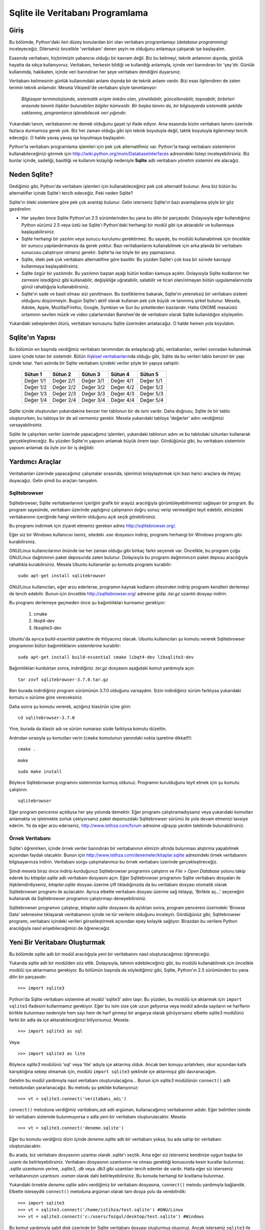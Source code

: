 .. meta::
   :description: Python 2.x ve Veritabanı Programlama (Database Programming)
   :keywords: python, veritabanı, database, sqlite, SQL, SQL injection, sızma, güvenlik

*********************************
Sqlite ile Veritabanı Programlama
*********************************

Giriş
*************

Bu bölümde, Python'daki ileri düzey konulardan biri olan veritabanı
programlamayı (*database programming*) inceleyeceğiz. Dilerseniz öncelikle
'veritabanı' denen şeyin ne olduğunu anlamaya çalışarak işe başlayalım.

Esasında veritabanı, hiçbirimizin yabancısı olduğu bir kavram değil. Biz bu
kelimeyi, teknik anlamının dışında, günlük hayatta da sıkça kullanıyoruz.
Veritabanı, herkesin bildiği ve kullandığı anlamıyla, içinde veri barındıran bir
'şey'dir. Günlük kullanımda, hakikaten, içinde veri barındıran her şeye
veritabanı dendiğini duyarsınız.

Veritabanı kelimesinin günlük kullanımdaki anlamı dışında bir de teknik anlamı
vardır. Bizi esas ilgilendiren de zaten terimin teknik anlamıdır. Mesela
Vikipedi'de veritabanı şöyle tanımlanıyor:

    *Bilgisayar terminolojisinde, sistematik erişim imkânı olan, yönetilebilir,
    güncellenebilir, taşınabilir, birbirleri arasında tanımlı ilişkiler
    bulunabilen bilgiler kümesidir. Bir başka tanımı da, bir bilgisayarda
    sistematik şekilde saklanmış, programlarca işlenebilecek veri yığınıdır.*

Yukarıdaki tanım, veritabanının ne demek olduğunu gayet iyi ifade ediyor. Ama
esasında bizim veritabanı tanımı üzerinde fazlaca durmamıza gerek yok. Biz her
zaman olduğu gibi işin teknik boyutuyla değil, taktik boyutuyla ilgilenmeyi
tercih edeceğiz. O halde yavaş yavaş işe koyulmaya başlayalım.

Python'la veritabanı programlama işlemleri için pek çok alternatifimiz var.
Python'la hangi veritabanı sistemlerini kullanabileceğinizi görmek için
http://wiki.python.org/moin/DatabaseInterfaces adresindeki listeyi
inceleyebilirsiniz. Biz bunlar içinde, sadeliği, basitliği ve kullanım kolaylığı
nedeniyle **Sqlite** adlı veritabanı yönetim sistemini ele alacağız.

Neden Sqlite?
**************

Dediğimiz gibi, Python'da veritabanı işlemleri için kullanabileceğiniz pek çok
alternatif bulunur. Ama biz bütün bu alternatifler içinde Sqlite'ı tercih
edeceğiz. Peki neden Sqlite?

Sqlite'ın öteki sistemlere göre pek çok avantajı bulunur. Gelin isterseniz
Sqlite'ın bazı avantajlarına şöyle bir göz gezdirelim:

- Her şeyden önce Sqlite Python'un 2.5 sürümlerinden bu yana bu dilin bir
  parçasıdır. Dolayısıyla eğer kullandığınız Python sürümü 2.5 veya üstü ise
  Sqlite'ı Python'daki herhangi bir modül gibi içe aktarabilir ve kullanmaya
  başlayabilirsiniz.

- Sqlite herhangi bir yazılım veya sunucu kurulumu gerektirmez. Bu sayede, bu
  modülü kullanabilmek için öncelikle bir sunucu yapılandırmanıza da gerek
  yoktur. Bazı veritabanlarını kullanabilmek için arka planda bir veritabanı
  sunucusu çalıştırıyor olmanız gerekir. Sqlite'ta ise böyle bir şey
  yapmazsınız.

- Sqlite, öteki pek çok veritabanı alternatifine göre basittir. Bu yüzden
  Sqlite'ı çok kısa bir sürede kavrayıp kullanmaya başlayabilirsiniz.

- Sqlite özgür bir yazılımdır. Bu yazılımın baştan aşağı bütün kodları kamuya
  açıktır. Dolayısıyla Sqlite kodlarının her zerresini istediğiniz gibi
  kullanabilir, değişikliğe uğratabilir, satabilir ve ticari olan/olmayan bütün
  uygulamalarınızda gönül rahatlığıyla kullanabilirsiniz.

- Sqlite'ın sade ve basit olması sizi yanıltmasın. Bu özelliklerine bakarak,
  Sqlite'ın yeteneksiz bir veritabanı sistemi olduğunu düşünmeyin. Bugün
  Sqlite'ı aktif olarak kullanan pek çok büyük ve tanınmış şirket bulunur.
  Mesela, Adobe, Apple, Mozilla/Firefox, Google, Symbian ve Sun bu şirketlerden
  bazılarıdır. Hatta GNOME masaüstü ortamının sevilen müzik ve video
  çalarlarından Banshee'de de veritabanı olarak Sqlite kullanıldığını
  söyleyelim.

Yukarıdaki sebeplerden ötürü, veritabanı konusunu Sqlite üzerinden anlatacağız.
O halde hemen yola koyulalım.

Sqlite'ın Yapısı
******************

Bu bölümün en başında verdiğimiz veritabanı tanımından da anlaşılacağı gibi,
veritabanları, verileri sonradan kullanılmak üzere içinde tutan bir sistemdir.
Bütün `ilişkisel veritabanları
<http://tr.wikipedia.org/wiki/%C4%B0li%C5%9Fkisel_veri_taban%C4%B1_y%C3%B6netim_sistemi>`_\nda
olduğu gibi, Sqlite da bu verileri tablo benzeri bir yapı içinde tutar. Yani
aslında bir Sqlite veritabanı içindeki veriler şöyle bir yapıya sahiptir:

    +-----------+-----------+-----------+-----------+-----------+
    | Sütun 1   | Sütun 2   | Sütun 3   | Sütun 4   | Sütun 5   |
    +===========+===========+===========+===========+===========+
    | Değer 1/1 | Değer 2/1 | Değer 3/1 | Değer 4/1 | Değer 5/1 |
    +-----------+-----------+-----------+-----------+-----------+
    | Değer 1/2 | Değer 2/2 | Değer 3/2 | Değer 4/2 | Değer 5/2 |
    +-----------+-----------+-----------+-----------+-----------+
    | Değer 1/3 | Değer 2/3 | Değer 3/3 | Değer 4/3 | Değer 5/3 |
    +-----------+-----------+-----------+-----------+-----------+
    | Değer 1/4 | Değer 2/4 | Değer 3/4 | Değer 4/4 | Değer 5/4 |
    +-----------+-----------+-----------+-----------+-----------+

Sqlite içinde oluşturulan yukarıdakine benzer her tablonun bir de ismi vardır.
Daha doğrusu, Sqlite ile bir tablo oluştururken, bu tabloya bir de ad vermemiz
gerekir. Mesela yukarıdaki tabloya 'değerler' adını verdiğimizi
varsayabilirsiniz.

Sqlite ile çalışırken veriler üzerinde yapacağımız işlemleri, yukarıdaki
tablonun adını ve bu tablodaki sütunları kullanarak gerçekleştireceğiz. Bu
yüzden Sqlite'ın yapısını anlamak büyük önem taşır. Gördüğünüz gibi, bu
veritabanı sisteminin yapısını anlamak da öyle zor bir iş değildir.

Yardımcı Araçlar
********************

Veritabanları üzerinde yapacağımız çalışmalar sırasında, işlerimizi
kolaylaştırmak için bazı harici araçlara da ihtiyaç duyacağız. Gelin şimdi bu
araçları tanıyalım.

Sqlitebrowser
====================

Sqlitebrowser, Sqlite veritabanlarının içeriğini grafik bir arayüz aracılığıyla
görüntüleyebilmemizi sağlayan bir program. Bu program sayesinde, veritabanı
üzerinde yaptığınız çalışmanın doğru sonuç verip vermediğini teyit edebilir,
elinizdeki veritabanının içeriğinde hangi verilerin olduğunu açık seçik
görebilirsiniz.

Bu programı indirmek için ziyaret etmemiz gereken adres
http://sqlitebrowser.org/.

Eğer siz bir Windows kullanıcısı iseniz, sitedeki `.exe` dosyasını indirip,
programı herhangi bir Windows programı gibi kurabilirsiniz.

GNU/Linux kullanıcılarının önünde ise her zaman olduğu gibi birkaç farklı
seçenek var. Öncelikle, bu program çoğu GNU/Linux dağıtımının paket deposunda
zaten bulunur. Dolayısıyla bu programı dağıtımınızın paket deposu aracılığıyla
rahatlıkla kurabilirsiniz. Mesela Ubuntu kullananlar şu komutla programı
kurabilir::

    sudo apt-get install sqlitebrowser

GNU/Linux kullanıcıları, eğer arzu ederlerse, programın kaynak kodlarını
sitesinden indirip programı kendileri derlemeyi de tercih edebilir. Bunun için
öncelikle http://sqlitebrowser.org/ adresine gidip `.tar.gz` uzantılı dosyayı
indirin.

Bu programı derlemeye geçmeden önce şu bağımlılıkları kurmamız gerekiyor:

    #. cmake
    #. libqt4-dev
    #. libsqlite3-dev

Ubuntu'da ayrıca `build-essential` paketine de ihtiyacınız olacak. Ubuntu
kullanıcıları şu komutu vererek Sqlitebrowser programının bütün bağımlılıklarını
sistemlerine kurabilir::

    sudo apt-get install build-essential cmake libqt4-dev libsqlite3-dev

Bağımlılıkları kurduktan sonra, indirdiğiniz `.tar.gz` dosyasını aşağıdaki
komut yardımıyla açın::

    tar zxvf sqlitebrowser-3.7.0.tar.gz

Ben burada indirdiğiniz program sürümünün 3.7.0 olduğunu varsaydım. Sizin
indirdiğiniz sürüm farklıysa yukarıdaki komutu o sürüme göre vereceksiniz.

Daha sonra şu komutu vererek, açtığınız klasörün içine girin::

    cd sqlitebrowser-3.7.0

Yine, burada da klasör adı ve sürüm numarası sizde farklıysa komutu düzeltin.

Ardından sırasıyla şu komutları verin (``cmake`` komutunun yanındaki nokta
işaretine dikkat!!)::

    cmake .

::

    make

::

    sudo make install

Böylece Sqlitebrowser programını sisteminize kurmuş oldunuz. Programın
kurulduğunu teyit etmek için şu komutu çalıştırın::

    sqlitebrowser

Eğer program penceresi açıldıysa her şey yolunda demektir. Eğer programı
çalıştıramadıysanız veya yukarıdaki komutları anlamakta ve işletmekte zorluk
çekiyorsanız paket deponuzdaki Sqlitebrowser sürümü ile yola devam etmenizi
tavsiye ederim. Ya da eğer arzu ederseniz, http://www.istihza.com/forum adresine
uğrayıp yardım talebinde bulunabilirsiniz.

Örnek Veritabanı
==================

Sqlite'ı öğrenirken, içinde örnek veriler barındıran bir veritabanının elimizin
altında bulunması alıştırma yapabilmek açısından faydalı olacaktır. Bunun için
http://www.istihza.com/denemeler/kitaplar.sqlite adresindeki örnek veritabanını
bilgisayarınıza indirin. Veritabanı sorgu çalışmalarımızı bu örnek veritabanı
üzerinde gerçekleştireceğiz.

Şimdi mesela biraz önce indirip kurduğunuz Sqlitebrowser programını çalıştırın
ve *File* > *Open Database* yolunu takip ederek bu `kitaplar.sqlite` adlı
veritabanı dosyasını açın. Eğer Sqlitebrowser programını Sqlite veritabanı
dosyaları ile ilişkilendirdiyseniz, `kitaplar.sqlite` dosyası üzerine çift
tıkladığınızda da bu veritabanı dosyası otomatik olarak Sqlitebrowser programı
ile açılacaktır. Ayrıca elbette veritabanı dosyası üzerine sağ tıklayıp,
'Birlikte aç...' seçeneğini kullanarak da Sqlitebrowser programını çalıştırmayı
deneyebilirsiniz.

Sqlitebrowser programını çalıştırıp, `kitaplar.sqlite` dosyasını da açtıktan
sonra, program penceresi üzerindeki 'Browse Data' sekmesine tıklayarak
veritabanının içinde ne tür verilerin olduğunu inceleyin. Gördüğünüz gibi,
Sqlitebrowser programı, veritabanı içindeki verileri görselleştirmek açısından
epey kolaylık sağlıyor. Birazdan bu verilere Python aracılığıyla nasıl
erişebileceğimizi de öğreneceğiz.

Yeni Bir Veritabanı Oluşturmak
*******************************

Bu bölümde `sqlite` adlı bir modül aracılığıyla yeni bir veritabanını nasıl
oluşturacağımızı öğreneceğiz.

Yukarıda `sqlite` adlı bir modülden söz ettik. Dolayısıyla, tahmin
edebileceğiniz gibi, bu modülü kullanabilmek için öncelikle modülü içe
aktarmamız gerekiyor. Bu bölümün başında da söylediğimiz gibi, Sqlite, Python'ın
2.5 sürümünden bu yana dilin bir parçasıdır::

    >>> import sqlite3

Python'da Sqlite veritabanı sistemine ait modül 'sqlite3' adını taşır. Bu
yüzden, bu modülü içe aktarmak için ``import sqlite3`` ifadesini kullanmamız
gerekiyor. Eğer bu isim size çok uzun geliyorsa veya modül adında sayıların ve
harflerin birlikte bulunması nedeniyle hem sayı hem de harf girmeyi bir angarya
olarak görüyorsanız elbette `sqlite3` modülünü farklı bir adla da içe
aktarabileceğinizi biliyorsunuz. Mesela::

    >>> import sqlite3 as sql

Veya::

    >>> import sqlite3 as lite

Böylece `sqlite3` modülünü 'sql' veya 'lite' adıyla içe aktarmış olduk. Ancak
ben konuyu anlatırken, okur açısından kafa karışıklığına sebep olmamak için,
modülü ``import sqlite3`` şeklinde içe aktarmışız gibi davranacağım.

Gelelim bu modül yardımıyla nasıl veritabanı oluşturulacağına... Bunun için
`sqlite3` modülünün ``connect()`` adlı metodundan yararlanacağız. Bu metodu şu
şekilde kullanıyoruz::

    >>> vt = sqlite3.connect('veritabanı_adı')

``connect()`` metoduna verdiğimiz `varitabanı_adı` adlı argüman, kullanacağımız
veritabanının adıdır. Eğer belirtilen isimde bir veritabanı sistemde
bulunmuyorsa o adla yeni bir veritabanı oluşturulacaktır. Mesela::

    >>> vt = sqlite3.connect('deneme.sqlite')

Eğer bu komutu verdiğiniz dizin içinde `deneme.sqlite` adlı bir veritabanı
yoksa, bu ada sahip bir veritabanı oluşturulacaktır.

Bu arada, biz veritabanı dosyasının uzantısı olarak `.sqlite`'ı seçtik. Ama eğer
siz isterseniz kendinize uygun başka bir uzantı da belirleyebilirsiniz.
Veritabanı dosyasının uzantısının ne olması gerektiği konusunda kesin kurallar
bulunmaz. `.sqlite` uzantısının yerine, `.sqlite3`, `.db` veya `.db3` gibi
uzantıları tercih edenler de vardır. Hatta eğer siz isterseniz veritabanınızın
uzantısını `.osman` olarak dahi belirleyebilirsiniz. Bu konuda herhangi bir
kısıtlama bulunmaz.

Yukarıdaki örnekte `deneme.sqlite` adını verdiğimiz bir veritabanı dosyasına,
``connect()`` metodu yardımıyla bağlandık. Elbette isteseydik ``connect()``
metoduna argüman olarak tam dosya yolu da verebilirdik::

    >>> import sqlite3
    >>> vt = sqlite3.connect('/home/istihza/test.sqlite') #GNU/Linux
    >>> vt = sqlite3.connect('c:/users/fozgul/desktop/test.sqlite') #Windows

Bu komut yardımıyla sabit disk üzerinde bir Sqlite veritabanı dosyası oluşturmuş
oluyoruz. Ancak isterseniz ``sqlite3`` ile geçici bir veritabanı da
oluşturabilirsiniz::

    >>> vt = sqlite3.connect(':memory:')

Oluşturduğunuz bu geçici veritabanı sabit disk üzerinde değil RAM (bellek)
üzerinde çalışır. Veritabanını kapattığınız anda da bu geçici veritabanı
silinir. Eğer arzu ederseniz, RAM üzerinde değil, disk üzerinde de geçici
veritabanları oluşturabilirsiniz. Bunun için de şöyle bir komut kullanıyoruz::

    >>> vt = sqlite3.connect('')

Gördüğünüz gibi, disk üzerinde geçici bir veritabanı oluşturmak için boş bir
karakter dizisi kullandık. Tıpkı ``:memory:`` kullanımında olduğu gibi, boş
karakter dizisiyle oluşturulan geçici veritabanları da veritabanı bağlantısının
kesilmesiyle birlikte ortadan kalkacaktır.

Geçici veritabanı oluşturmak, özellikle çeşitli testler veya denemeler
yaptığınız durumlarda işinize yarar. Sonradan nasıl olsa sileceğiniz, sırf test
amaçlı tuttuğunuz bir veritabanını disk üzerinde oluşturmak yerine RAM üzerinde
oluşturmayı tercih edebilirsiniz. Ayrıca, geçici veritabanları sayesinde,
yazdığınız bir kodu test ederken bir hatayla karşılaşırsanız sorunun veritabanı
içinde varolan verilerden değil, yazdığınız koddan kaynaklandığından da emin
olabilirsiniz. Çünkü, dediğimiz gibi, programın her yeniden çalışışında
veritabanı baştan oluşturulacaktır.

Dikkatinizi çekmek istediğim bir nokta da şudur: Gördüğünüz gibi Sqlite,
veritabanını o anda içinde bulunduğunuz dizin içinde oluşturuyor. Mesela MySQL
kullanıyor olsaydınız, oluşturulan veritabanlarının önceden tanımlanmış bir
dizin içine atıldığını görecektiniz. Örneğin GNU/Linux sistemlerinde, MySQL
veritabanları `/var/lib/mysql` gibi bir dizinin içinde tutulur.

Varolan Bir Veritabanıyla Bağlantı Kurmak
******************************************

Biraz önce, `deneme.sqlite` adlı yeni bir Sqlite veritabanı oluşturmak için
şöyle bir komut kullanmıştık::

    >>> vt = sqlite3.connect('deneme.sqlite')

Eğer bu komutu verdiğiniz dizin içinde `deneme.sqlite` adlı bir veritabanı
yoksa, bu ada sahip bir veritabanı oluşturulur. Eğer zaten bu adla bir
veritabanı dosyanız varsa, ``sqlite3`` bu veritabanına bağlanacaktır.
Dolayısıyla Sqlite'ta hem yeni bir veritabanı oluşturmak hem de mevcut bir
veritabanına bağlanmak için birbiriyle tamamen aynı kodları kullanıyoruz.

Mesela biraz önce http://www.istihza.com/denemeler/kitaplar.sqlite adresinden
indirdiğimiz `kitaplar.sqlite` adlı veritabanına bağlanalım.

Bu dosyanın bulunduğu konumda bir Python etkileşimli kabuk oturumu açtığımızı
varsayarsak::

    >>> vt = sqlite3.connect('kitaplar.sqlite')

komutunu kullanarak `kitaplar.sqlite` adlı veritabanıyla bağlantı kurabiliriz.

İmleç Oluşturma
****************

Yukarıda ``connect()`` metodunu kullanarak hem Sqlite ile nasıl veritabanı
bağlantısı kuracağımızı hem de nasıl yeni bir veritabanı oluşturacağımızı
öğrendik.

``connect()`` metodu, bir veritabanı üzerinde işlem yapabilmemizin ilk adımıdır.
Veritabanını oluşturduktan veya varolan bir veritabanı ile bağlantı kurduktan
sonra, veritabanı üzerinde işlem yapabilmek için sonraki adımda bir imleç
oluşturmamız gerekir.

İmleç oluşturmak için ``cursor()`` adlı bir metottan yararlanacağız::

    >>> im = vt.cursor()

İmleci oluşturduktan sonra artık önümüz iyice açılıyor. Böylece, yukarıda
oluşturduğumuz ``im`` nesnesinin ``execute()`` metodunu kullanarak SQL
komutlarını çalıştırabileceğiz. Nasıl mı? Hemen bakalım.

Tablo Oluşturma
*****************

Önceki bölümün sonunda söylediğimiz gibi, bir imleç nesnesi oluşturduktan sonra
bunun ``execute()`` metodunu kullanarak SQL komutlarını işletebiliyoruz.

Dilerseniz şimdi basit bir örnek yaparak neyin ne olduğunu anlamaya çalışalım.

Öncelikle gerekli modülü içe aktaralım::

    >>> import sqlite3

Şimdi de yeni bir veritabanı dosyası oluşturalım (veya varolan bir veritabanı
dosyasına bağlanalım)::

    >>> vt = sqlite3.connect('veritabani.sqlite')

Bu veritabanı üzerinde işlem yapabilmek için öncelikle imlecimizi oluşturalım::

    >>> im = vt.cursor()

Şimdi de yukarıda oluşturduğumuz imlecin ``execute()`` adlı metodunu kullanarak
veritabanı içinde bir tablo oluşturalım::

    >>> im.execute("CREATE TABLE adres_defteri (isim, soyisim)")

Hatırlarsanız, Sqlite veritabanı sisteminin tablo benzeri bir yapıya sahip
olduğunu ve bu sistemdeki her tablonun da bir isminin bulunduğunu söylemiştik.
İşte burada yaptığımız şey, 'adres_defteri' adlı bir tablo oluşturup, bu tabloya
'isim' ve 'soyisim' adlı iki sütun eklemekten ibarettir. Yani aslında şöyle bir
şey oluşturmuş oluyoruz:

    +---------+---------+
    | isim    | soyisim |
    +=========+=========+
    |         |         |
    +---------+---------+

Ayrıca oluşturduğumuz bu tablonun adının da 'adres_defteri' olduğunu
unutmuyoruz...

Bu işlemleri nasıl yaptığımıza dikkat edin. Burada ``CREATE TABLE adres_defteri
(isim, soyisim)`` tek bir karakter dizisidir. Bu karakter dizisindeki ``CREATE
TABLE`` kısmı bir SQL komutu olup, bu komut bir tablo oluşturulmasını sağlar.

Burada ``CREATE TABLE`` ifadesini büyük harflerle yazdık. Ancak bu ifadeyi siz
isterseniz küçük harflerle de yazabilirsiniz. Benim burada büyük harf
kullanmaktaki amacım SQL komutlarının, 'adres_defteri', 'isim' ve 'soyisim' gibi
öğelerden görsel olarak ayırt edilebilmesini sağlamak. Yani ``CREATE TABLE``
ifadesinin mesela 'adres_defteri' öğesinden kolayca ayırt edilebilmesini
istediğim için burada ``CREATE TABLE`` ifadesini büyük harflerle yazdım.

Karakter dizisinin devamında ``(isim, soyisim)`` ifadesini görüyoruz. Tahmin
edebileceğiniz gibi, bunlar tablodaki sütun başlıklarının adını gösteriyor. Buna
göre, oluşturduğumuz tabloda 'isim' ve 'soyisim' adlı iki farklı sütun başlığı
olacak.

Bu arada, Sqlite tabloları oluştururken tablo adı ve sütun başlıklarında Türkçe
karakter kullanmaktan kaçınmak iyi bir fikirdir. Ayrıca eğer tablo adı ve sütun
başlıklarında birden fazla kelimeden oluşan etiketler kullanacaksanız bunları ya
birbirine bitiştirin ya da tırnak içine alın. Örneğin::

    import sqlite3

    vt = sqlite3.connect('perso.sqlite')
    im = vt.cursor()

    im.execute("""CREATE TABLE 'personel dosyasi'
    ('personel ismi', 'personel soyismi', memleket)""")

Ayrıca, ``execute()`` metoduna parametre olarak verilen SQL komutlarının alelade
birer karakter dizisi olduğuna da dikkatinizi çekmek isterim. Bunlar
Python'daki karakter dizilerinin bütün özelliklerini taşır. Mesela bu karakter
dizisini ``execute()`` metoduna göndermeden önce bir değişkene atayabilirsiniz::

    import sqlite3

    vt = sqlite3.connect('perso.sqlite')
    im = vt.cursor()

    sql = """CREATE TABLE 'personel dosyasi'
    ('personel ismi', 'personel soyismi', memleket)"""

    im.execute(sql)

Bu kodları kullanarak oluşturduğunuz `perso.sqlite` adlı veritabanı dosyasının
içeriğini Sqlitebrowser programı yardımıyla görüntüleyip, gerçekten 'personel
ismi', 'personel soyismi' ve 'memleket' sütunlarının oluşup oluşmadığını kontrol
edin.

Bu arada, bu kodları ikinci kez çalıştırdığınızda şöyle bir hata mesajı
alacaksınız::

    sqlite3.OperationalError: table 'personel dosyasi' already exists

Bu hata mesajını almanız gayet normal. Bunun üstesinden nasıl geleceğinizi
öğrenmek için okumaya devam edin...

Şartlı Tablo Oluşturma
***********************

``CREATE TABLE`` komutunu kullanarak tablo oluştururken şöyle bir problemle
karşılaşmış olabilirsiniz. Diyelim ki şu kodları yazdınız::

    import sqlite3

    vt = sqlite3.connect('vt.sqlite')

    im = vt.cursor()
    im.execute("CREATE TABLE personel (isim, soyisim, memleket)")

Bu kodları ilk kez çalıştırdığınızda, mevcut dizin altında `vt.sqlite` adlı bir
veritabanı dosyası oluşturulacak ve bu veritabanı içinde 'isim', 'soyisim' ve
'memleket' başlıklı sütunlara sahip, 'personel' adlı bir tablo meydana
getirilecektir.

Ancak aynı kodları ikinci kez çalıştırdığınızda şöyle bir hata mesajı ile
karşılaşacaksınız::

    sqlite3.OperationalError: table personel already exists

Buradaki sorun, `vt.sqlite` dosyası içinde 'personel' adlı bir tablonun zaten
bulunuyor olmasıdır. Bir veritabanı üzerinde işlem yaparken, aynı ada sahip iki
tablo oluşturamayız. Bu hatayı önlemek için şartlı tablo oluşturma yönteminden
yararlanacağız. Bunun için kullanacağımız SQL komutu şudur: ``CREATE TABLE IF
NOT EXISTS``.

Örneğimizi bu yeni bilgiye göre tekrar yazalım::

    import sqlite3

    vt = sqlite3.connect('vt.sqlite')

    im = vt.cursor()

    sorgu = """CREATE TABLE IF NOT EXISTS personel
    (isim, soyisim, memleket)"""

    im.execute(sorgu)

Bu kodları kaç kez çalıştırırsanız çalıştırın, programınız hata vermeden
işleyecek; eğer veritabanında 'personel' adlı bir tablo yoksa oluşturacak,
bu adla zaten bir tablo varsa da sessizce yoluna devam edecektir.

Tabloya Veri Girme
********************

Buraya kadar, `sqlite3` modülünü kullanarak nasıl bir veritabanı
oluşturacağımızı ve çeşitli sütünlardan oluşan bir tabloyu bu veritabanına nasıl
yerleştireceğimizi öğrendik. Şimdi de oluşturduğumuz bu sütun başlıklarının
altını dolduracağız.

Dikkatlice bakın::

    import sqlite3

    vt = sqlite3.connect('vt.sqlite')
    im = vt.cursor()

    tablo_yap = """CREATE TABLE IF NOT EXISTS personel
    (isim, soyisim, memleket)"""

    değer_gir = """INSERT INTO personel VALUES ('Fırat', 'Özgül', 'Adana')"""

    im.execute(tablo_yap)
    im.execute(değer_gir)

.. warning:: Bu kodları çalıştırdıktan sonra, eğer veritabanının içeriğini
 Sqlitebrowser ile kontrol ettiyseniz verilerin veritabanına işlenmediğini
 göreceksiniz. Endişe etmeyin; birazdan bunun neden böyle olduğunu açıklayacağız.

Burada ``INSERT INTO tablo_adı VALUES`` adlı yeni bir SQL komutu daha
öğreniyoruz. ``CREATE TABLE`` ifadesi Türkçe'de "TABLO OLUŞTUR" anlamına
geliyor. ``INSERT INTO`` ise "... İÇİNE YERLEŞTİR" anlamına gelir. Yukarıdaki
karakter dizisi içinde görünen ``VALUES`` ise "DEĞERLER" demektir. Yani aslında
yukarıdaki karakter dizisi şu anlama gelir: "*personel İÇİNE 'Fırat', 'Özgül' ve
'Adana' DEĞERLERİNİ YERLEŞTİR. Yani şöyle bir tablo oluştur*":

    +---------+---------+----------+
    | isim    | soyisim | memleket |
    +=========+=========+==========+
    | Fırat   | Özgül   | Adana    |
    +---------+---------+----------+

Buraya kadar gayet güzel gidiyoruz. İsterseniz şimdi derin bir nefes alıp, şu
ana kadar yaptığımız şeyleri bir gözden geçirelim:

* Öncelikle ``sqlite3`` modülünü içe aktardık. Bu modülün nimetlerinden
  yararlanabilmek için bunu yapmamız gerekiyordu. "sqlite3" kelimesini her
  defasında yazmak bize angarya gibi gelebileceği için bu modülü farklı bir adla
  içe aktarmayı tercih edebiliriz. Mesela ``import sqlite3 as sql`` veya ``import
  sqlite3 as lite`` gibi...

* ``sqlite3`` modülünü içe aktardıktan sonra bir veritabanına bağlanmamız veya
  elimizde bir veritabanı yoksa yeni bir veritabanı oluşturmamız gerekiyor. Bunun
  için ``connect()`` adlı bir fonksiyondan yararlanıyoruz. Bu fonksiyonu,
  ``sqlite3.connect('veritabanı_adı')`` şeklinde kullanıyoruz. Eğer içinde
  bulunduğumuz dizinde, "veritabanı_adı" adlı bir veritabanı varsa Sqlite bu
  veritabanına bağlanır. Eğer bu adda bir veritabanı yoksa, çalışma dizini altında
  bu ada sahip yeni bir veritabanı oluşturulur. Özellikle deneme amaçlı işlemler
  yapmamız gerektiğinde, sabit disk üzerinde bir veritabanı oluşturmak yerine RAM
  üstünde geçici bir veritabanı ile çalışmayı da tercih edebiliriz. Bunun için
  yukarıdaki komutu şöyle yazıyoruz: ``sqlite3.connect(':memory:')``. Bu komutla
  RAM üzerinde oluşturduğumuz veritabanı, bağlantı kesildiği anda ortadan
  kalkacaktır.

* Veritabanımızı oluşturduktan veya varolan bir veritabanına bağlandıktan sonra
  yapmamız gereken şey bir imleç oluşturmak olacaktır. Daha sonra bu imlece ait
  metotlardan yararlanarak önemli işler yapabileceğiz. Sqlite'ta bir imleç
  oluşturabilmek için ``db.cursor()`` gibi bir komut kullanıyoruz. Tabii ben
  burada oluşturduğunuz veritabanına "db" adını verdiğinizi varsayıyorum.

* İmlecimizi de oluşturduktan sonra önümüz iyice açılmış oldu. Şimdi ``dir(im)``
  gibi bir komut kullanarak imlecin metotlarının ne olduğunu inceleyebilirsiniz.
  Tabii ben burada imlece "im" adını verdiğinizi varsaydım. Gördüğünüz gibi,
  listede ``execute()`` adlı bir metot da var. Artık imlecin bu ``execute()``
  metodunu kullanarak SQL komutlarını işletebiliriz.

* Yukarıda üç adet SQL komutu öğrendik. Bunlardan ilki ``CREATE TABLE``. Bu komut
  veritabanı içinde bir tablo oluşturmamızı sağlıyor. İkinci komutumuz ``CREATE
  TABLE IF NOT EXISTS``. Bu komut da bir tabloyu eğer yoksa oluşturmamızı
  sağlıyor. Üçüncü komutumuz ise ``INSERT INTO ... VALUES ...``. Bu komut,
  oluşturduğumuz tabloya içerik eklememizi sağlıyor. Bunları şuna benzer bir
  şekilde kullandığımızı hatırlıyorsunuz:

::

    im.execute("CREATE TABLE personel (isim, soyisim, memleket)")
    im.execute("INSERT INTO personel VALUES ('Fırat', 'Özgül', 'Adana')")

Burada bir şey dikkatinizi çekmiş olmalı. SQL komutlarını yazmaya başlarken çift
tırnakla başladık. Dolayısıyla karakter dizisini yazarken iç taraftaki `Fırat`,
`Özgül` ve `Adana` değerlerini yazmak için tek tırnak kullanmamız gerekti.
Karakter dizileri içindeki manevra alanınızı genişletmek için, SQL komutlarını
üç tırnak içinde yazmayı da tercih edebilirsiniz. Böylece karakter dizisi
içindeki tek ve çift tırnakları daha rahat bir şekilde kullanabilirsiniz. Yani::

    im.execute("""CREATE TABLE personel (isim, soyisim, memleket)""")
    im.execute("""INSERT INTO personel VALUES ("Fırat", "Özgül", "Adana")""")

Ayrıca üç tırnak kullanmanız sayesinde, uzun satırları gerektiğinde bölerek çok
daha okunaklı kodlar da yazabileceğinizi biliyorsunuz.

Verilerin Veritabanına İşlenmesi
***********************************

Bir önceki bölümde bir Sqlite veritabanına nasıl veri gireceğimizi öğrendik. Ama
aslında iş sadece veri girmeyle bitmiyor. Verileri veritabanına "işleyebilmek"
için bir adım daha atmamız gerekiyor. Mesela şu örneğe bir bakalım::

    import sqlite3

    vt = sqlite3.connect("vt.sqlite")

    im = vt.cursor()
    im.execute("""CREATE TABLE IF NOT EXISTS
        personel (isim, soyisim, sehir, eposta)""")

    im.execute("""INSERT INTO personel VALUES
        ("Orçun", "Kunek", "Adana", "okunek@gmail.com")""")

Burada öncelikle `vt.sqlite` adlı bir veritabanı oluşturduk ve bu veritabanına
bağlandık. Ardından, ``vt.cursor()`` komutuyla imlecimizi de oluşturduktan
sonra, SQL komutlarımızı çalıştırıyoruz. Önce isim, soyisim, şehir ve eposta
adlı sütunlardan oluşan, "personel" adlı bir tablo oluşturduk. Daha sonra
"personel" tablosunun içine "Orçun", "Kunek", "Adana" ve "okunek@gmail.com"
değerlerini yerleştirdik.

Ancak her ne kadar veritabanına veri işlemiş gibi görünsek de aslında henüz
işlenmiş bir şey yoktur. İsterseniz bu durumu teyit etmek için Sqlitebrowser
programını kullanabilir, tabloya verilerin işlenmediğini kendi gözlerinizle
görebilirsiniz.

Biz henüz sadece verileri girdik. Ama verileri veritabanına işlemedik. Bu
girdiğimiz verileri veritabanına işleyebilmek için ``commit()`` adlı bir
metottan yararlanacağız::

    >>> vt.commit()

Gördüğünüz gibi, ``commit()`` imlecin değil, bağlantı nesnesinin (yani burada
``vt`` değişkeninin) bir metodudur. Şimdi bu satırı da betiğimize ekleyelim::

    import sqlite3

    vt = sqlite3.connect("vt.sqlite")

    im = vt.cursor()
    im.execute("""CREATE TABLE IF NOT EXISTS
        personel (isim, soyisim, sehir, eposta)""")

    im.execute("""INSERT INTO personel VALUES
        ("Orçun", "Kunek", "Adana", "okunek@gmail.com")""")

    vt.commit()

Bu son satırı da ekledikten sonra Sqlite veritabanı içinde şöyle bir tablo
oluşturmuş olduk:

    +------------------+------------------+------------------+------------------+
    | isim             | soyisim          | şehir            | eposta           |
    +==================+==================+==================+==================+
    | Orçun            | Kunek            | Adana            | okunek@gmail.com |
    +------------------+------------------+------------------+------------------+

Eğer ``vt.commit()`` satırını yazmazsak, veritabanı, tablo ve sütun başlıkları
oluşturulur, ama sütunların içeriği veritabanına işlenmez.

Veritabanının Kapatılması
**************************

Bir veritabanı üzerinde yapacağımız bütün işlemleri tamamladıktan sonra, prensip
olarak, o veritabanını kapatmamız gerekir. Mesela şu kodları ele alalım::

    import sqlite3

    vt = sqlite3.connect("vt.sqlite")

    im = vt.cursor()
    im.execute("""CREATE TABLE IF NOT EXISTS
        personel (isim, soyisim, sehir, eposta)""")

    im.execute("""INSERT INTO personel VALUES
        ("Orçun", "Kunek", "Adana", "okunek@gmail.com")""")

    vt.commit()
    vt.close()


Burada bütün işlemleri bitirdikten sonra veritabanını kapatmak için, ``close()``
adlı bir metottan yararlandık::

    vt.close()

Bu şekilde, veritabanının ilk açıldığı andan itibaren, işletim sisteminin
devreye soktuğu kaynakları serbest bırakmış oluyoruz. Esasında programımız
kapandığında, açık olan bütün Sqlite veritabanları da otomatik olarak kapanır.
Ama yine de bu işlemi elle yapmak her zaman iyi bir fikirdir.

Eğer üzerinde işlem yaptığınız veritabanının her şey bittikten sonra otomatik
olarak kapanmasını garantilemek isterseniz, daha önce öğrendiğimiz `with`
sözcüğünü kullanabilirsiniz::

    import sqlite3

    with sqlite3.connect('vt.sqlite') as vt:
        im = vt.cursor()

        im.execute("""CREATE TABLE IF NOT EXISTS personel
            (isim, soyisim, memleket)""")
        im.execute("""INSERT INTO personel VALUES
            ('Fırat', 'Özgül', 'Adana')""")

        vt.commit()

Bu şekilde `with` sözcüğünü kullanarak bir veritabanı bağlantısı açtığımızda,
bütün işler bittikten sonra Python bizim için bağlantıyı otomatik olarak
sonlandıracaktır.

Parametreli Sorgular
*********************

Şu ana kadar verdiğimiz örneklerde, veritabanına girilecek verileri tek tek elle
yerine koyduk. Örneğin::

    im.execute("""INSERT INTO personel VALUES
        ('Fırat', 'Özgül', 'Adana')""")

Ancak çoğu durumda veritabanına girilecek veriler harici kaynaklardan
gelecektir. Basit bir örnek verelim::

    import sqlite3

    with sqlite3.connect('vt.sqlite') as vt:
        im = vt.cursor()

        veriler = [('Fırat', 'Özgül', 'Adana'),
                   ('Ahmet', 'Söz', 'Bolvadin'),
                   ('Veli', 'Göz', 'İskenderun'),
                   ('Mehmet', 'Öz', 'Kilis')]

        im.execute("""CREATE TABLE IF NOT EXISTS personel
            (isim, soyisim, memleket)""")

        for veri in veriler:
            im.execute("""INSERT INTO personel VALUES
                (?, ?, ?)""", veri)

        vt.commit()

Burada veritabanına işlenecek veriler, `veriler` adlı bir değişkenden geliyor.
Bu değişken içindeki verileri veritabanına nasıl yerleştirdiğimize dikkat edin::

    for veri in veriler:
        im.execute("""INSERT INTO personel VALUES
            (?, ?, ?)""", veri)

Ayrıca her bir sütunun ('isim', 'soyisim', 'memleket') altına gelecek her bir
değer için (mesela sırasıyla 'Fırat', 'Özgül', 'Adana') bir adet '?' işareti
yerleştirdiğimizi de gözden kaçırmayın.

Tablodaki Verileri Seçmek
***************************

Yukarıda, bir veritabanına nasıl veri gireceğimizi ve bu verileri veritabanına
nasıl işleyeceğimizi gördük. İşin asıl önemli kısmı, bu verileri daha sonra
veritabanından (yani tablodan) geri alabilmektir. Şimdi bu işlemi nasıl
yapacağımıza bakalım.

Veritabanından herhangi bir veri alabilmek için ilk olarak ``SELECT veri FROM
tablo_adı`` adlı bir SQL komutundan yararlanarak ilgili verileri seçmemiz
gerekiyor.

Dilerseniz önce bir tablo oluşturalım::

    import sqlite3

    vt = sqlite3.connect('vt.sqlite')

    im = vt.cursor()

    im.execute("""CREATE TABLE IF NOT EXISTS faturalar
    (fatura, miktar, ilk_odeme_tarihi, son_odeme_tarihi)""")

Şimdi bu tabloya bazı veriler ekleyelim::

    im.execute("""INSERT INTO faturalar VALUES
    ("Elektrik", 45, "23 Ocak 2010", "30 Ocak 2010")""")

Verileri veritabanına işleyelim::

    vt.commit()

Yukarıdaki kodlar bize şöyle bir tablo verdi:

    +--------+--------+----------------+----------------+
    |fatura  | miktar |ilk_odeme_tarihi|son_odeme_tarihi|
    +========+========+================+================+
    |Elektrik| 45     |23 Ocak 2010    |30 Ocak 2010    |
    +--------+--------+----------------+----------------+

Buraya kadar olan kısmı zaten biliyoruz. Bilmediğimiz ise bu veritabanından
nasıl veri alacağımız. Onu da şöyle yapıyoruz::

    im.execute("""SELECT * FROM faturalar""")

Burada özel bir SQL komutu olan ``SELECT veri FROM tablo_adı`` komutundan
faydalandık. Burada joker karakterlerden biri olan "\*" işaretini kullandığımıza
dikkat edin. ``SELECT * FROM faturalar`` ifadesi şu anlama gelir: "*faturalar
adlı tablodaki bütün öğeleri seç!*"

Burada "*SELECT*" kelimesi "SEÇMEK" demektir. "*FROM*" ise "...DEN/...DAN"
anlamı verir. Yani "*SELECT FROM faturalar*" dediğimizde "faturalardan seç"
demiş oluyoruz. Burada kullandığımız "\*" işareti de "her şey" anlamına geldiği
için, "*SELECT \* FROM faturalar*" ifadesi "faturalardan her şeyi seç" gibi bir
anlama gelmiş oluyor.

Verileri seçtiğimize göre, artık seçtiğimiz bu verileri nasıl alacağımıza
bakabiliriz. Bunun için de ``fetchone()``, ``fetchall()`` veya ``fetchmany()``
adlı metotlardan ya da `for` döngüsünden yararlanacağız.

Seçilen Verileri Almak
************************

Bu bölümde, ``SELECT`` sorgusu ile veritabanından seçtiğimiz verileri farklı
yollarla nasıl çekebileceğimizi/alabileceğimizi inceleyeceğiz.

fetchall() Metodu
===================

Biraz önce şöyle bir program yazmıştık::

    import sqlite3

    vt = sqlite3.connect('vt.sqlite')

    im = vt.cursor()

    im.execute("""CREATE TABLE IF NOT EXISTS faturalar
    (fatura, miktar, ilk_odeme_tarihi, son_odeme_tarihi)""")

    im.execute("""INSERT INTO faturalar VALUES
    ("Elektrik", 45, "23 Ocak 2010", "30 Ocak 2010")""")

    vt.commit()

    im.execute("""SELECT * FROM faturalar""")

Burada `vt.sqlite` adlı bir veritabanında 'faturalar' adlı bir tablo oluşturduk
ve bu tabloya bazı veriler girdik. Daha sonra da ``SELECT`` adlı SQL komutu
yardımıyla bu verileri seçtik. Şimdi de seçtiğimiz bu verileri veritabanından
alacağız.

Yukarıdaki programa şu satırı ekliyoruz::

    veriler = im.fetchall()

Burada da ilk defa gördüğümüz bir metot var: ``fetchall()``. Gördüğünüz gibi,
``fetchall()`` imlecin bir metodudur. Yukarıda gördüğümüz ``SELECT * FROM
faturalar`` komutu 'faturalar' adlı tablodaki bütün verileri seçiyordu.
``fetchall()`` metodu ise seçilen bu verileri alma işlevi görüyor. Yukarıda biz
``fetchall()`` metoduyla aldığımız bütün verileri ``veriler`` adlı bir değişkene
atadık.

Artık bu verileri rahatlıkla yazdırabiliriz::

    print(veriler)

Dilerseniz betiğimizi topluca görelim::

    import sqlite3

    vt = sqlite3.connect('vt.sqlite')

    im = vt.cursor()

    im.execute("""CREATE TABLE IF NOT EXISTS faturalar
    (fatura, miktar, ilk_odeme_tarihi, son_odeme_tarihi)""")

    im.execute("""INSERT INTO faturalar VALUES
    ("Elektrik", 45, "23 Ocak 2010", "30 Ocak 2010")""")

    vt.commit()

    im.execute("""SELECT * FROM faturalar""")

    veriler = im.fetchall()

    print(veriler)

Bu betiği ilk kez çalıştırdığımızda şöyle bir çıktı alırız::

    [('Elektrik', 45, '23 Ocak 2010', '30 Ocak 2010')]

Gördüğünüz gibi, veriler bir liste içinde demet halinde yer alıyor. Ama tabii
siz bu verileri istediğiz gibi biçimlendirecek kadar Python bilgisine
sahipsiniz. Ayrıca programı her çalıştırdığınızda ``INSERT INTO`` sorgusu tekrar
işletileceği için verilerin tabloya tekrar tekrar yazılacağını, bu verileri
alırken de çıktı listesinin büyüyeceğini unutmayın. Peki eğer siz bir veritabanı
dosyasına verilerin yalnızca bir kez yazılmasını istiyorsanız ne yapacaksınız?
Yani mesela yukarıdaki kodlarda şu sorgu yalnızca tek bir kez işletilsin::

    im.execute("""INSERT INTO faturalar VALUES
    ("Elektrik", 45, "23 Ocak 2010", "30 Ocak 2010")""")

Böylece veritabanını her çalıştırdığınızda ``("Elektrik", 45, "23 Ocak 2010",
"30 Ocak 2010")`` satırı dosyaya tekrar tekrar yazdırılmasın.

Bunu şu kodlarla halledebilirsiniz::

    import sqlite3, os

    dosya = 'vt.sqlite'
    dosya_mevcut = os.path.exists(dosya)

    vt = sqlite3.connect(dosya)
    im = vt.cursor()

    im.execute("""CREATE TABLE IF NOT EXISTS faturalar
    (fatura, miktar, ilk_odeme_tarihi, son_odeme_tarihi)""")

    if not dosya_mevcut:
        im.execute("""INSERT INTO faturalar VALUES
        ("Elektrik", 45, "23 Ocak 2010", "30 Ocak 2010")""")
        vt.commit()

    im.execute("""SELECT * FROM faturalar""")

    veriler = im.fetchall()
    print(veriler)

Burada kodlarımızın en başında `vt.sqlite` adlı bir veritabanının mevcut olup
olmadığını kontrol ediyoruz (zira eğer ortada bir veritabanı dosyası yoksa, veri
de yok demektir)::

    dosya_mevcut = os.path.exists(dosya)

Eğer böyle bir dosya mevcut değilse (dolayısıyla veri mevcut değilse) ``INSERT
INTO`` sorgusu işletilerek gerekli veriler yerine yerleştirilecek::

    if not dosya_mevcut:
        im.execute("""INSERT INTO faturalar VALUES
        ("Elektrik", 45, "23 Ocak 2010", "30 Ocak 2010")""")
        vt.commit()

Eğer böyle bir dosya zaten mevcutsa bu sorgu işletilemeyecek, onun yerine
doğrudan ``SELECT`` sorgusuna geçilecek. Böylece değerler veritabanına bir kez
işlendikten sonra, programımız aynı verileri tekrar tekrar veritabanına
yerleştirmeye çalışmayacak.

Bu arada, daha önce de belirttiğimiz gibi, tablo oluştururken sütun adlarında
boşluk (ve Türkçe karakter) kullanmak iyi bir fikir değildir. Mesela ``ilk ödeme
tarihi`` yerine ``ilk_odeme_tarihi`` ifadesini tercih edin. Eğer kelimeler
arasında mutlaka boşluk bırakmak isterseniz bütün kelimeleri tırnak içine alın.
Mesela: ``"ilk odeme tarihi"`` veya ``"ilk ödeme tarihi"`` gibi.

Yukarıda gördüğünüz gibi, ``fetchall()`` metodu, bir veritabanından ``SELECT``
ile seçtiğimiz bütün verileri önümüze getiriyor. Eğer seçilen verilerden kaç
tanesini almak istediğinizi kendiniz belirlemek istiyorsanız ``fetchall()``
yerine ``fetchone()`` veya ``fetchmany()`` metotlarından o anki amacınıza uygun
olanını kullanmayı tercih edebilirsiniz. Birazdan ``fetchone()`` ve
``fetchmany()`` metotlarından da söz edeceğiz.

Gelin isterseniz şimdi ``fetchall()`` metodunu kullanarak veritabanlarından veri
çekme konusunda biraz alıştırma yapalım. Bu alıştırmalar için, daha önce söz
ettiğimiz ve bilgisayarımıza indirdiğimiz `kitaplar.sqlite` adlı örnek
veritabanını kullanacağız.

Öncelikle veritabanına bağlanalım ve bir imleç oluşturalım::

    >>> import sqlite3
    >>> vt = sqlite3.connect('kitaplar.sqlite')
    >>> im = vt.cursor()

Şimdi bu veritabanındaki tabloyu seçeceğiz. Peki ama seçeceğimiz tablonun adını
nereden bileceğiz? Hatırlarsanız, bir tablodaki bütün verileri seçebilmek için
şu SQL sorgusunu kullanıyorduk::

    "SELECT * FROM tablo_adı"

İşte bu sorguda 'tablo_adı' kısmına ne geleceğini bulabilmek için birkaç farklı
yöntemden yararlanabiliriz.

Bir veritabanında hangi tabloların olduğunu öğrenmek için Sqlitebrowser
programını kullanabiliriz. Bir veritabanı dosyasını Sqlitebrowser ile açtıktan
sonra, 'Browse Data' sekmesine gidip, 'Table' ifadesinin karşısında ne yazdığına
bakabiliriz.

Veritabanındaki tabloların adını öğrenmenin ikinci yolu şu komutları
kullanmaktır::

    >>> import sqlite3
    >>> vt = sqlite3.connect('kitaplar.sqlite')
    >>> im = vt.cursor()
    >>> im.execute("SELECT name FROM sqlite_master")
    >>> im.fetchall()

Burada şu satıra dikkat edin::

    >>> im.execute("SELECT name FROM sqlite_master")

Bütün Sqlite veritabanlarında, ilgili veritabanının şemasını gösteren
'sqlite_master' adlı bir tablo bulunur. İşte bu tabloyu sorgulayarak veritabanı
hakkında bilgi edinebiliriz. Yukarıdaki örnekte, bu 'sqlite_master' tablosunun
'name' (isim) niteliğini sorguladık. Bu sorgu bize şu cevabı verdi::

    >>> im.fetchall()

    [('kitaplar',)]

Demek ki `kitaplar.sqlite` adlı veritabanında 'kitaplar' adlı tek bir tablo
varmış.

Gelin şimdi bu bu tablodaki bütün verileri alalım::

    >>> im.execute("SELECT * FROM kitaplar")
    >>> im.fetchall()

Bu şekilde tablo içinde ne kadar veri varsa hepsini ekrana yazdırdık. Ancak
tabii ki, bir veritabanının tamamını bir anda yazdırmak her zaman iyi bir fikir
olmayabilir. Eğer veritabanının içinde milyonlarca girdi varsa bütün verilerin
seçilip yazdırılması mantıklı olmayacaktır. Gelin o halde şimdi bizim seçilen
verilerin ne kadarını çekeceğimizi belirleyebilmemizi sağlayacak metotları
inceleyelim.

fetchone() Metodu
==================

``fetchone()`` metodu, bir veritabanından seçilen verilerin tek tek
alınabilmesine izin verir.

Bu metodun nasıl kullanılacağını 'kitaplar.sqlite' adlı örnek veritabanımız
üzerinden inceleyelim:

Önce veritabanına bağlanalım::

    >>> import sqlite3
    >>> vt = sqlite3.connect('kitaplar.sqlite')
    >>> im = vt.cursor()

Şimdi 'kitaplar' adlı tablodan bütün verileri seçelim::

    >>> im.execute("""SELECT * FROM kitaplar""")

    <sqlite3.Cursor object at 0x003C2D20>

Artık seçtiğimiz verileri tek tek almaya başlayabiliriz::

    >>> im.fetchone()

    ('UZMANLAR İÇİN PHP', 'Mehmet Şamlı', '33,00 TL')

Bir tane daha alalım::

    >>> im.fetchone()

    ('ADOBE AİR', 'Engin Yöğen', '28,00 TL')

İki tane daha...

::

    >>> im.fetchone()

    ('WEB TASARIM REHBERİ', 'Mustafa Aydemir', '38,50 TL')

    >>> im.fetchone()

    ('ORACLE 11g R2', 'Teoman Dinçel', '34,00 TL')

``fetchone()``'ın gayet faydalı bir metot olduğu her halinden belli...

fetchmany() Metodu
===================

Bu metot, bir veritabanından seçtiğiniz verilerin istediğiniz kadarını
alabilmenize imkan tanır. Dikkatlice bakın::

    >>> im.fetchmany(5)

    [('AS 3.0 İLE SUNUCU PROGRAMLAMA', 'Engin Yöğen', '24,00 TL'),
     ('HACKING INTERFACE', 'Hamza Elbahadır', '25,00 TL'),
     ('JAVA VE JAVA TEKNOLOJİLERİ', 'Tevfik Kızılören', '45,00 TL'),
     ('XML VE İLERİ XML TEKNOLOJİLERİ', 'Musa Çiçek', '24,50 TL'),
     ('GRAFİK&ANİMASYON', 'Anonim', '18,50 TL')]

Gördüğünüz gibi, beş öğeden oluşan bir liste elde ettik.

Böylece bir veritabanından seçilen verileri almanın farklı yöntemlerini öğrenmiş
olduk. Bu metotların dışında, eğer arzu ederseniz `for` döngüsünden yararlanarak
da veri çekebilirsiniz. Bunun için herhangi bir metot kullanmanıza gerek yok::

    >>> for veri in im:
    ...     print(veri)

Gördüğünüz gibi, `for` döngüsünü doğrudan imleç üzerinde kuruyoruz.

Eğer amacınız alınacak verilerin sayısını sınırlamaksa yine `for` döngüsünden ve
``fetchone()`` metodundan birlikte yararlanabilirsiniz::

    >>> for i in range(5):
    ...     print(im.fetchone())

Biraz sonra veri süzmeyi öğrendiğimizde, bir veritabanından veri seçip almanın
daha verimli yollarını göreceğiz.

Veri Süzme
***********

Daha önce bir Sqlite veritabanında belli bir tablo içindeki bütün verileri
seçmek için şu SQL komutunu kullanmamız gerektiğini öğrenmiştik::

    SELECT * FROM tablo_adi

Ancak amacımız çoğu zaman bir tablo içindeki bütün verileri seçmek olmayacaktır.
Programcılık maceramız boyunca genellikle yalnızca belli ölçütlere uyan verileri
seçmek isteyeceğiz. Zira içinde milyonlarca veri barındırabilecek olan
veritabanlarındaki verilerin tamamını seçmek akıl kârı değildir.

Verileri süzme işini ``WHERE`` adlı bir SQL komutu yardımıyla
gerçekleştireceğiz. Bu SQL komutunun sözdizimi şöyle::

    SELECT * FROM tablo_adı WHERE sütun_başlığı = aranan_veri

Gördüğünüz gibi, bu sorguyu gerçekleştirebilmek için tablodaki sütun
başlıklarını bilmemiz gerekiyor.

Önceki sayfalarda, `kitaplar.sqlite` adlı veritabanımızdaki tabloların adını
nasıl öğrenebileceğimizi anlatmıştık. Hatırlarsanız bu iş için şu komutu
kullanıyorduk::

    >>> im.execute("SELECT name FROM sqlite_master")

Bu şekilde, bütün Sqlite veritabanlarında bulunan 'sqlite_master' adlı özel bir
tablonun 'name' niteliğini sorgulayarak, elimizdeki veritabanında bulunan
tabloların adını elde edebiliyoruz. Adını öğrendiğimiz tablodaki sütun
başlıklarını elde etmek için yine buna benzer bir komuttan yararlanacağız.
Dikkatlice bakın::

    >>> im.execute("SELECT sql FROM sqlite_master").fetchone()

    ('CREATE TABLE "kitaplar"
    (\n\t`KitapAdi`\tTEXT,\n\t`Yazar`\tTEXT,\n\t`Fiyati`\tTEXT\n)',)

'sqlite_master' adlı tablonun 'sql' niteliğini sorguladığımızda, ilgili tabloyu
oluşturmak için kullanılan SQL komutunu görüyoruz. Bu komuta dikkatli
bakarsanız, tablonun 'KitapAdi', 'Yazar' ve 'Fiyati' olmak üzere üç sütundan
oluştuğunu göreceksiniz. Elbette sütun adlarını öğrenmek için Sqlitebrowser
programını da kullanabileceğinizi artık biliyorsunuz.

Sütun adlarını öğrendiğimize göre gelin şimdi yazar adına göre veritabanında bir
sorgu yapalım::

    >>> im.execute("SELECT * FROM kitaplar WHERE Yazar = 'Fırat Özgül'")

Burada sorguyu nasıl kurduğumuza dikkat edin. Bu sorgunun ilk kısmı olan
``SELECT * FROM kitaplar`` ifadesini zaten daha önce öğrenmiştik. Yeni olan
kısım ``WHERE Yazar = 'Fırat Özgül'``. Burada da anlaşılmayacak bir şey yok. Bu
şekilde, veritabanındaki 'kitaplar' tablosunun 'Yazar' sütununda 'Fırat Özgül'
bulunan bütün kayıtları seçiyoruz.

Şimdi de seçtiğimiz bu verileri alalım::

    >>> im.fetchall()

    ('HERYÖNÜYLE PYTHON', 'Fırat Özgül', '34,00 TL')

Gayet başarılı... Bu arada, verileri almak için ``fetchall()`` yerine `for`
döngüsü kullanabileceğinizi de biliyorsunuz::

    >>> for s in im:
    ...     print(s)
    ...
    ('HERYÖNÜYLE PYTHON', 'Fırat Özgül', '34,00 TL')

İmleç üzerinde `for` döngüsü kurabildiğimize göre yıldızlı parametrelerden de
yararlanabileceğimizi tahmin etmişsinizdir::

    >>> print(*im)

    ('HERYÖNÜYLE PYTHON', 'Fırat Özgül', '34,00 TL')


Veritabanı Güvenliği
*********************

Python'da veritabanları ve Sqlite konusunda daha fazla ilerlemeden önce çok
önemli bir konudan bahsetmemiz gerekiyor. Tahmin edebileceğiniz gibi, veritabanı
denen şey oldukça hassas bir konudur. Bilgiyi bir araya toplayan bu sistem,
içerdeki bilgilerin değerine ve önemine de bağlı olarak üçüncü şahısların
iştahını kabartabilir. Ancak depoladığınız verilerin ne kadar değerli ve önemli
olduğundan bağımsız olarak veritabanı güvenliğini sağlamak, siz programcıların
asli görevidir.

Peki veritabanı yönetim sistemleri acaba hangi tehditlerle karşı karşıya?

SQL komutlarını işleten bütün veritabanları için günümüzdeki en büyük
tehditlerden birisi hiç kuşkusuz kötü niyetli kişilerin veritabanınıza SQL
komutu sızdırma (*SQL injection*) girişimleridir.

Şimdi şöyle bir şey düşünün: Diyelim ki siz bir alışveriş karşılığı birine
100.000 TL'lik bir çek verdiniz. Ancak çeki verdiğiniz kişi bu çek üzerindeki
miktarı tahrif ederek artırdı ve banka da tahrif edilerek artırılan bu miktarı
çeki getiren kişiye (hamiline) ödedi. Böyle bir durumda epey başınız
ağrıyacaktır.

İşte böyle tatsız bir durumla karşılaşmamak için, çek veren kişi çekin
üzerindeki miktarı hem rakamla hem de yazıyla belirtmeye özen gösterir. Ayrıca
rakam ve yazılara ekleme yapılmasını da engellemek için rakam ve yazıların
sağına soluna "#" gibi işaretler de koyar. Böylece çeki alan kişinin, kendisine
izin verilenden daha fazla bir miktarı yazmasını engellemeye çalışır.

Yukarıdakine benzer bir şey veritabanı uygulamalarında da karşımıza çıkabilir.
Şimdi şu örneğe bakalım::

    import sqlite3

    #vt.sqlite adlı bir veritabanı dosyası oluşturup
    #bu veritabanına bağlanıyoruz.
    db = sqlite3.connect("vt.sqlite")

    #Veritabanı üzerinde istediğimiz işlemleri yapabilmek
    #için bir imleç oluşturmamız gerekiyor.
    im = db.cursor()

    #imlecin execute() metodunu kullanarak, veritabanı içinde
    #"kullanicilar" adlı bir tablo oluşturuyoruz. Bu tabloda
    #kullanıcı_adi ve parola olmak üzere iki farklı sütun var.
    im.execute("""CREATE TABLE IF NOT EXISTS kullanicilar
        (kullanici_adi, parola)""")

    #Yukarıda oluşturduğumuz tabloya yerleştireceğimiz verileri
    #hazırlıyoruz. Verilerin liste içinde birer demet olarak
    #nasıl gösterildiğine özellikle dikkat ediyoruz.
    veriler = [
                ("ahmet123", "12345678"),
                ("mehmet321", "87654321"),
                ("selin456", "123123123")
              ]

    #veriler adlı liste içindeki bütün verileri kullanicilar adlı
    #tabloya yerleştiriyoruz. Burada tek öğeli bir demet
    #tanımladığımıza dikkat edin: (i,)
    for i in veriler:
        im.execute("""INSERT INTO kullanicilar VALUES %s""" %(i,))

    #Yaptığımız değişikliklerin tabloya işlenebilmesi için
    #commit() metodunu kullanıyoruz.
    db.commit()

    #Kullanıcıdan kullanıcı adı ve parola bilgilerini alıyoruz...
    kull = input("Kullanıcı adınız: ")
    paro = input("Parolanız: ")

    #Burada yine bir SQL komutu işletiyoruz. Bu komut, kullanicilar
    #adlı tabloda yer alan kullanici_adi ve parola adlı sütunlardaki
    #bilgileri seçiyor.
    im.execute("""SELECT * FROM kullanicilar WHERE
    kullanici_adi = '%s' AND parola = '%s'"""%(kull, paro))

    #Hatırlarsanız daha önce fetchall() adlı bir metottan
    #söz etmiştik. İşte bu fetchone() metodu da ona benzer.
    #fetchall() bütün verileri alıyordu, fetchone() ise
    #verileri tek tek alır.
    data = im.fetchone()

    #Eğer data adlı değişken False değilse, yani bu
    #değişkenin içinde bir değer varsa kullanıcı adı
    #ve parola doğru demektir. Kullanıcıyı içeri alıyoruz.
    if data:
        print("Programa hoşgeldin {}!".format(data[0]))

    #Aksi halde kullanıcıya olumsuz bir mesaj veriyoruz.
    else:
        print("Parola veya kullanıcı adı yanlış!")

Bu örnekte henüz bilmediğimiz bazı kısımlar var. Ama siz şimdilik bunları
kafanıza takmayın. Nasıl olsa bu kodlarda görünen her şeyi biraz sonra tek tek
öğreneceğiz. Siz şimdilik sadece işin özüne odaklanın.

Yukarıdaki kodları çalıştırdığınızda, eğer kullanıcı adı ve parolayı doğru
girerseniz 'Programa hoşgeldin' çıktısını göreceksiniz. Eğer kullanıcı adınız
veya parolanız yanlışsa bununla ilgili bir uyarı alacaksınız.

Her şey iyi hoş, ama bu kodlarda çok ciddi bir problem var.

Dediğimiz gibi, bu kodlar çalışırken (teoride) eğer kullanıcı, veritabanında
varolan bir kullanıcı adı ve parola yazarsa sisteme kabul edilecektir. Eğer
doğru kullanıcı adı ve parola girilmezse sistem kullanıcıya giriş izni
vermeyecektir. Ama acaba gerçekten öyle mi?

Şimdi yukarıdaki programı tekrar çalıştırın. Kullanıcı adı ve parola
sorulduğunda da her ikisi için şunu yazın::

    x' OR '1' = '1

O da ne! Program sizi içeri aldı... Hem de kullanıcı adı ve parola doğru
olmadığı halde... Hatta şu kodu sadece kullanıcı adı kısmına girip parola
kısmını boş bırakmanız da sisteme giriş hakkı elde etmenize yetecektir.::

    x' OR '1' = '1' --

İşte yukarıda gösterdiğimiz bu işleme "SQL sızdırma" (SQL injection) adı verilir.
Kullanıcı, tıpkı en başta verdiğimiz tahrif edilmiş çek örneğinde olduğu gibi,
sistemin zaaflarından yararlanarak, elde etmeye hakkı olandan daha fazlasına
erişim hakkı elde ediyor.

Burada en basit şekliyle bool işleçlerinden biri olan ``or``'dan yararlanıyoruz.
``or``'un nasıl işlediğini gayet iyi biliyorsunuz, ama ben yine de birkaç
örnekle ``or``'un ne olduğunu ve ne yaptığını size hatırlatayım. Şu örneklere
bakın::

    >>> a = 21

    >>> a == 22

    False

    >>> b = 13

    >>> b == 13

    True

    >>> if a == 22 and b == 13:
    ...     print("Merhaba!")
    ...

    >>> if a == 22 or b == 13:
    ...     print("Merhaba!")
    ...
    Merhaba!

Örneklerden de gördüğünüz gibi, ``and`` işlecinin ``True`` sonucunu verebilmesi
için her iki önermenin de doğru olması gerekir. O yüzden ``a == 22 and b == 13``
gibi bir ifade ``False`` değeri veriyor. Ancak ``or`` işlecinin ``True`` sonucu
verebilmesi için iki önermeden sadece birinin doğru olması yeterlidir. Bu
yüzden, sadece ``b == 13`` kısmı ``True`` olduğu halde ``a == 22 or b == 13``
ifadesi ``True`` sonucu veriyor... İşte biz de yukarıdaki SQL sızdırma
girişiminde ``or``'un bu özelliğinden faydalanıyoruz.

Dilerseniz neler olup bittiğini daha iyi anlayabilmek için, sızdırılan kodu
doğrudan ilgili satıra uygulayalım::

    im.execute("""SELECT * FROM kullanicilar WHERE
    kullanici_adi = 'x' OR '1' = '1' AND parola = 'x' OR '1' = '1'""")

Sanırım bu şekilde neler olup bittiği daha net görülüyor. Durumu biraz daha
netleştirmek için Python'ı yardıma çağırabiliriz::

    >>> kullanici_adi = 'ahmet123'

    >>> parola = '12345678'

    >>> kullanici_adi == 'x'

    False

    >>> '1' == '1'

    True

    >>> kullanici_adi == 'x' or '1' == '1'

    True

    >>> parola == 'x'

    False

    >>> (kullanici_adi == 'x' or '1' == '1') and (parola == 'x' or '1' == '1')

    True

``'1' == '1'`` ifadesi her zaman ``True`` değeri verecektir. Dolayısıyla
kullanıcı adının ve parolanın doğru olup olmaması hiçbir önem taşımaz. Yani her
zaman ``True`` değerini vereceği kesin olan ifadeler yardımıyla yukarıdaki gibi
bir sızdırma girişiminde bulunabilirsiniz.

Yukarıda yaptığımız şey, '%s' ile gösterilen yerlere kötü niyetli bir SQL komutu
sızdırmaktan ibarettir. Burada zaten başlangıç ve bitiş tırnakları olduğu için
sızdırılan kodda başlangıç ve bitiş tırnaklarını yazmıyoruz. O yüzden sızdırılan
kod şöyle görünüyor::

    x' OR '1' = '1

Gördüğünüz gibi, x'in başındaki ve 1'in sonundaki tırnak işaretleri koymuyoruz.

Peki yukarıda verdiğimiz şu kod nasıl çalışıyor::

    x' OR '1' = '1' --

Python'da yazdığımız kodlara yorum eklemek için "#" işaretinden yararlandığımızı
biliyorsunuz. İşte SQL kodlarına yorum eklemek için de "--" işaretlerinden
yararlanılır. Şimdi dilerseniz yukarıdaki kodu doğrudan ilgili satıra
uygulayalım ve ne olduğunu görelim::

    im.execute("""SELECT * FROM kullanicilar WHERE
    kullanici_adi = 'x' OR '1'='1' --AND parola = '%s'""")

Burada yazdığımız "--" işareti ``AND parola = '%s'`` kısmının sistem tarafından
yorum olarak algılanmasını sağlıyor. Bu yüzden kodların bu kısmı işletilmiyor.
Dolayısıyla da sisteme giriş yapabilmek için sadece kullanıcı adını girmemiz
yeterli oluyor. Burada ayrıca kodlarımızın çalışması için 1'in sonuna bir adet
tırnak yerleştirerek kodu kapattığımıza dikkat edin. Çünkü normal bitiş tırnağı
yorum tarafında kaldı.

Dikkat ederseniz SQL sızdırdığımızda "ahmet123" adlı kullanıcının hesabını ele
geçirmiş olduk. Peki neden ötekiler değil de "ahmet123"? Bunun sebebi,
"ahmet123" hesabının tablonun en başında yer alması. Eğer tablonun başında
"admin" diye bir hesap olmuş olsaydı, veritabanına azami düzeyde zarar verme
imkanına kavuşacaktınız.

Peki SQL sızdırma girişimlerini nasıl önleyeceğiz? Bu girişime karşı
alabileceğiniz başlıca önlem "%s" işaretlerini kullanmaktan kaçınmak olacaktır.
Bu işaret yerine "?" işaretini kullanacaksınız. Yani yukarıdaki programı şöyle
yazacağız::

    import sqlite3

    db = sqlite3.connect("vt.sqlite")

    im = db.cursor()

    im.execute("""CREATE TABLE IF NOT EXISTS kullanicilar
        (kullanici_adi, parola)""")

    veriler = [
                ("ahmet123", "12345678"),
                ("mehmet321", "87654321"),
                ("selin456", "123123123")
              ]

    for i in veriler:
        im.execute("""INSERT INTO kullanicilar VALUES (?, ?)""", i)

    db.commit()

    kull = input("Kullanıcı adınız: ")
    paro = input("Parolanız: ")

    im.execute("""SELECT * FROM kullanicilar WHERE
    kullanici_adi = ? AND parola = ?""", (kull, paro))

    data = im.fetchone()

    if data:
        print("Programa hoşgeldin {}!".format(data[0]))
    else:
        print("Parola veya kullanıcı adı yanlış!")

Dediğimiz gibi, SQL sızdırma girişimlerine karşı alabileceğiniz başlıca önlem
"%s" işaretleri yerine "?" işaretini kullanmak olmalıdır. Bunun dışında, SQL
komutlarını işletmeden önce bazı süzgeçler uygulamak da güvenlik açısından
işinize yarayabilir. Örneğin kullanıcıdan alınacak verileri alfanümerik
karakterlerle [`http://www.istihza.com/blog/alfanumerik-ne-demek.html/
<http://www.istihza.com/blog/alfanumerik-ne-demek.html/>`_]
sınırlayabilirsiniz::

    if kull.isalnum() and paro.isalnum():
        im.execute("""SELECT * FROM kullanicilar WHERE
        kullanici_adi = '%s' AND parola = '%s'"""%(kull, paro))

Böylece kullanıcının bazı "tehlikeli" karakterleri girmesini engelleyebilir,
onları sadece harf ve sayı girmeye zorlayabilirsiniz.

Her halükarda unutmamamız gereken şey, güvenliğin çok boyutlu bir kavram
olduğudur. Birkaç önlemle pek çok güvenlik açığını engelleyebilirsiniz, ancak
bütün güvenlik açıklarını bir çırpıda yamamak pek mümkün değildir. Bir programcı
olarak sizin göreviniz, yazdığınız programları güvenlik açıklarına karşı sürekli
taramak ve herhangi bir açık ortaya çıktığında da bunu derhal kapatmaya
çalışmaktır.


Bölüm Soruları
*****************

#. Bir veritabanı dosyasının var olup olmadığını nasıl tespit edersiniz?

#. Bir veritabanı içinde belli bir tablonun var olup olmadığını tespit edin.
   Eğer yoksa o tabloyu oluşturun, varsa herhangi bir işlem yapmayın.

#. Sqlite ile test amaçlı bir veritabanı oluşturun. Bu veritabanı dosyası,
   programınız kapanır kapanmaz ortadan kaybolmalı.

#. Aşağıdaki kodların istenen veritabanını, tabloyu, satır ve sütunları
   oluşturup oluşturmadığını teyit edin::

    import sqlite3

    vt = sqlite3.connect('vt.sqlite')

    im = vt.cursor()
    im.execute("CREATE TABLE kullanıcılar (ad, soyad, doğumtarihi, eposta)")

    vt.commit()
    vt.close()

   Eğer veritabanı içeriği beklediğiniz gibi değilse sebebini açıklayın.

#. Sqlite ile bir veritabanının oluşturulması ve bu veritabanına birtakım
   bilgiler girilebilmesi için sırasıyla hangi işlemlerin yapılması gerekir?

#. Aşağıdaki resimde yapılmaya çalışılan şey nedir?

    .. figure:: ../images/misc/sql.jpg
        :align: center

#. ``sqlite3.connect('kitaplar.sqlite')`` boş bir veritabanının mı
   oluşturulduğunu yoksa varolan `kitaplar.sqlite` adlı bir veritabanı dosyasına
   mı bağlandığınızı nasıl teyit edersiniz?

#. Sqlitebrowser programını ne şekilde kurdunuz? Eğer Ubuntu dışında bir
   GNU/Linux dağıtımına bu programı kurduysanız, programın kurulum aşamalarını
   anlatın.

#. ``cmake`` komutu ile birlikte kullandığımız ``.`` (nokta) işaretinin anlamı
   nedir?

#. Yazdığınız bir programı kullanan kişilerin, programınızı ilk kez
   çalıştırdıklarında karşılarında görmeleri gereken verileri veritabanına
   yerleştirmek için nasıl bir yöntem takip edebilirsiniz? Kullanıcılarınız
   programınızı ikinci kez çalıştırdığında bu verileri görmemeli.

#. Bir önceki soruda uyguladığınız yöntemin herhangi bir kısıtlaması var mı? Bu
   yöntem hangi durumlarda işe yaramaz?

#. Bir veritabanındaki bütün tabloların adını nasıl listelersiniz?
